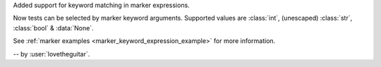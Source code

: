 Added support for keyword matching in marker expressions.

Now tests can be selected by marker keyword arguments.
Supported values are :class:`int`, (unescaped) :class:`str`, :class:`bool` & :data:`None`.

See :ref:`marker examples <marker_keyword_expression_example>` for more information.

-- by :user:`lovetheguitar`.
